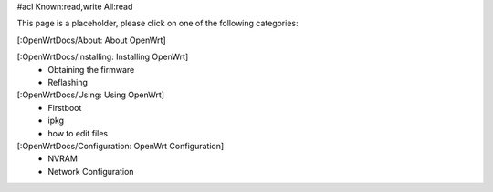 #acl Known:read,write All:read

This page is a placeholder, please click on one of the following categories:

[:OpenWrtDocs/About: About OpenWrt]

[:OpenWrtDocs/Installing: Installing OpenWrt]
 * Obtaining the firmware
 * Reflashing

[:OpenWrtDocs/Using: Using OpenWrt]
 * Firstboot
 * ipkg
 * how to edit files

[:OpenWrtDocs/Configuration: OpenWrt Configuration]
 * NVRAM
 * Network Configuration
